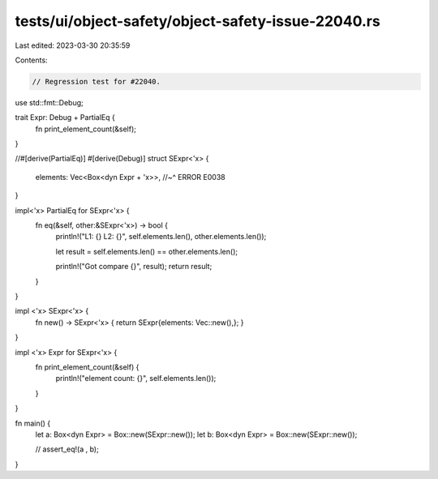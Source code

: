 tests/ui/object-safety/object-safety-issue-22040.rs
===================================================

Last edited: 2023-03-30 20:35:59

Contents:

.. code-block:: rs

    // Regression test for #22040.

use std::fmt::Debug;

trait Expr: Debug + PartialEq {
    fn print_element_count(&self);
}

//#[derive(PartialEq)]
#[derive(Debug)]
struct SExpr<'x> {
    elements: Vec<Box<dyn Expr + 'x>>,
    //~^ ERROR E0038
}

impl<'x> PartialEq for SExpr<'x> {
    fn eq(&self, other:&SExpr<'x>) -> bool {
        println!("L1: {} L2: {}", self.elements.len(), other.elements.len());

        let result = self.elements.len() == other.elements.len();

        println!("Got compare {}", result);
        return result;
    }
}

impl <'x> SExpr<'x> {
    fn new() -> SExpr<'x> { return SExpr{elements: Vec::new(),}; }
}

impl <'x> Expr for SExpr<'x> {
    fn print_element_count(&self) {
        println!("element count: {}", self.elements.len());
    }
}

fn main() {
    let a: Box<dyn Expr> = Box::new(SExpr::new());
    let b: Box<dyn Expr> = Box::new(SExpr::new());

    // assert_eq!(a , b);
}



